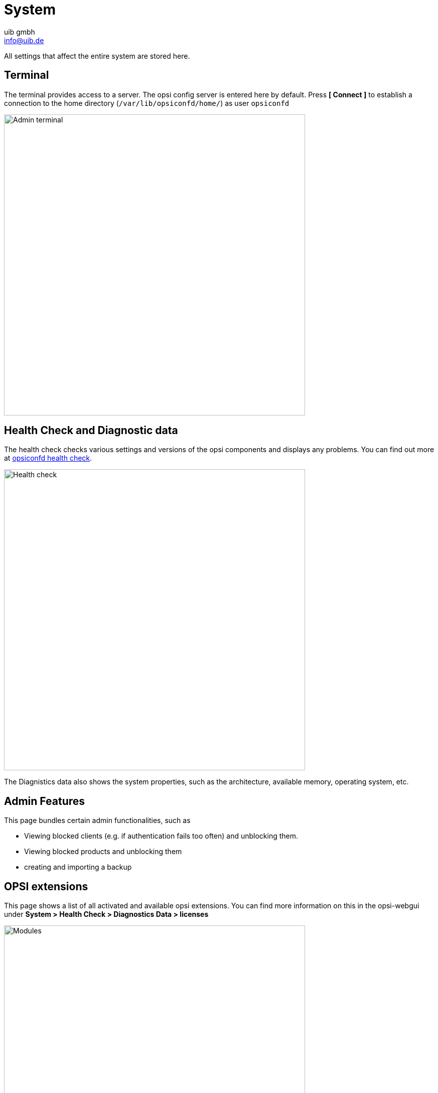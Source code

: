 ////
; Copyright (c) uib gmbh (www.uib.de)
; This documentation is owned by uib
; and published under the german creative commons by-sa license
; see:
; https://creativecommons.org/licenses/by-sa/3.0/de/
; https://creativecommons.org/licenses/by-sa/3.0/de/legalcode
; english:
; https://creativecommons.org/licenses/by-sa/3.0/
; https://creativecommons.org/licenses/by-sa/3.0/legalcode
;
; credits: http://www.opsi.org/credits/
////

:Author:    uib gmbh
:Email:     info@uib.de
:Date:      11.11.2023
:doctype: book



[[opsi-manual-opsiwebgui-system]]
= System

All settings that affect the entire system are stored here.

[[opsi-manual-opsiwebgui-system-terminal]]
== Terminal
The terminal provides access to a server. The opsi config server is entered here by default. Press *[ Connect ]* to establish a connection to the home directory (`/var/lib/opsiconfd/home/`) as user `opsiconfd`

image::webgui/opsi-webgui_opsisystem_terminal.png[Admin terminal, width=600]


// Mehr dazu unter  xref:server:components/opsiconfd.adoc#server-components-opsiconfd-health-check[opsiconfd health check].
// TODO!
// server/components/opsiconfd.html#server-components-opsiconfd-admin-page-terminal
[[opsi-manual-opsiwebgui-system-healthcheck]]
== Health Check and Diagnostic data

The health check checks various settings and versions of the opsi components and displays any problems.
You can find out more at  xref:server:components/opsiconfd.adoc#server-components-opsiconfd-health-check[opsiconfd health check].

image::webgui/opsi-webgui_opsisystem_healthcheck.png[Health check, width=600]

// ::ref::manual/server/configuration-tools.html?q=Check#opsi-manual-configuration-tools-health-%3Cmark%3Echeck%3C/mark%3E

The Diagnistics data also shows the system properties, such as the architecture, available memory, operating system, etc.


[[opsi-manual-opsiwebgui-system-admin]]
== Admin Features
This page bundles certain admin functionalities, such as

* Viewing blocked clients (e.g. if authentication fails too often) and unblocking them.
* Viewing blocked products and unblocking them
* creating and importing a backup

// image::webgui/opsi-webgui_opsisystem_admin.png[Admin ]


[[opsi-manual-opsiwebgui-system-modules]]
== OPSI extensions
This page shows a list of all activated and available opsi extensions.
You can find more information on this in the opsi-webgui under *System > Health Check > Diagnostics Data > licenses*

image::webgui/opsi-webgui_opsimodules.png[Modules, width=600]
// TODO: update image